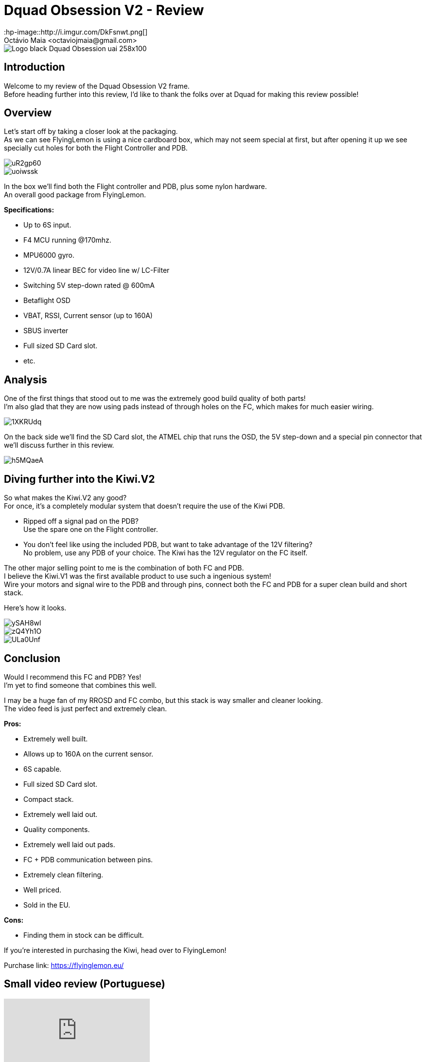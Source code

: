 = Dquad Obsession V2 - Review
:hp-image::http://i.imgur.com/DkFsnwt.png[]
:published_at: 2017-05-01
:hp-tags: FlyingLemon, FC, F4, OSD, PDB
Octávio Maia <octaviojmaia@gmail.com>

image::http://www.dquad.nl/wp-content/uploads/2017/02/Logo_black_Dquad_Obsession-uai-258x100.jpg[]

== Introduction 

Welcome to my review of the Dquad Obsession V2 frame. +
Before heading further into this review, I’d like to thank the folks over at Dquad for making this review possible!

== Overview

Let's start off by taking a closer look at the packaging. +
As we can see FlyingLemon is using a nice cardboard box, which may not seem special at first, but after opening it up we see specially cut holes for both the Flight Controller and PDB.

image::http://i.imgur.com/uR2gp60.jpg[]

image::http://i.imgur.com/uoiwssk.jpg[]

In the box we'll find both the Flight controller and PDB, plus some nylon hardware. +
An overall good package from FlyingLemon.

*Specifications:*

* Up to 6S input.

* F4 MCU running @170mhz.

* MPU6000 gyro.

* 12V/0.7A linear BEC for video line w/ LC-Filter

* Switching 5V step-down rated @ 600mA

* Betaflight OSD

* VBAT, RSSI, Current sensor (up to 160A)

* SBUS inverter

* Full sized SD Card slot.

* etc.


== Analysis

One of the first things that stood out to me was the extremely good build quality of both parts! +
I'm also glad that they are now using pads instead of through holes on the FC, which makes for much easier wiring.

image::http://i.imgur.com/1XKRUdq.jpg[]

On the back side we'll find the SD Card slot, the ATMEL chip that runs the OSD, the 5V step-down and a special pin connector that we'll discuss further in this review.

image::http://i.imgur.com/h5MQaeA.jpg[]

== Diving further into the Kiwi.V2

So what makes the Kiwi.V2 any good? +
For once, it's a completely modular system that doesn't require the use of the Kiwi PDB.

* Ripped off a signal pad on the PDB? +
Use the spare one on the Flight controller. 

* You don't feel like using the included PDB, but want to take advantage of the 12V filtering? +
No problem, use any PDB of your choice. The Kiwi has the 12V regulator on the FC itself.

The other major selling point to me is the combination of both FC and PDB. +
I believe the Kiwi.V1 was the first available product to use such a ingenious system! +
Wire your motors and signal wire to the PDB and through pins, connect both the FC and PDB for a super clean build and short stack. 

Here's how it looks.

image::http://i.imgur.com/ySAH8wl.jpg[]
image::http://i.imgur.com/zQ4Yh1O.jpg[]
image::http://i.imgur.com/ULa0Unf.jpg[]


== Conclusion

Would I recommend this FC and PDB? Yes! +
I'm yet to find someone that combines this well.

I may be a huge fan of my RROSD and FC combo, but this stack is way smaller and cleaner looking. +
The video feed is just perfect and extremely clean.

*Pros:*

	* Extremely well built.
    * Allows up to 160A on the current sensor.
    * 6S capable.
    * Full sized SD Card slot.
    * Compact stack.
    * Extremely well laid out.
    * Quality components.
    * Extremely well laid out pads.
    * FC + PDB communication between pins.
    * Extremely clean filtering.
	* Well priced.
    * Sold in the EU.
    
*Cons:*

	* Finding them in stock can be difficult.

If you're interested in purchasing the Kiwi, head over to FlyingLemon!

Purchase link: https://flyinglemon.eu/

== Small video review (Portuguese)

video::WJE28_kw9d0[youtube]